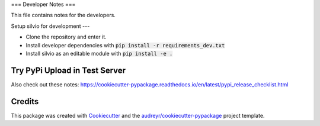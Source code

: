 ===
Developer Notes
===

This file contains notes for the developers.


Setup silvio for development
---

* Clone the repository and enter it.
* Install developer dependencies with :code:`pip install -r requirements_dev.txt`
* Install silvio as an editable module with :code:`pip install -e .`


Try PyPi Upload in Test Server
--------

.. code-block:: bash
        python3 -m pip install build
        python3 -m build --sdist
        # make sure only the most recent version is inside dist/
        python3 -m twine upload --repository testpypi dist/*

Also check out these notes: https://cookiecutter-pypackage.readthedocs.io/en/latest/pypi_release_checklist.html


.. _credits:

Credits
-------

This package was created with Cookiecutter_ and the `audreyr/cookiecutter-pypackage`_ project template.

.. _Cookiecutter: https://github.com/audreyr/cookiecutter
.. _`audreyr/cookiecutter-pypackage`: https://github.com/audreyr/cookiecutter-pypackage


